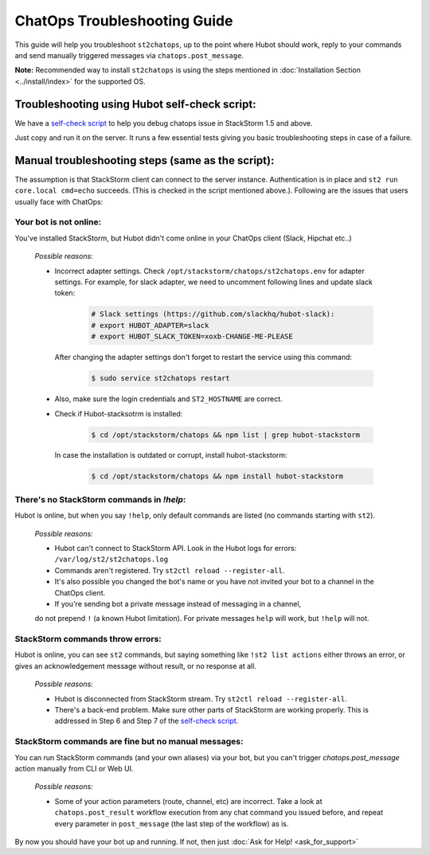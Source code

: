 ChatOps Troubleshooting Guide
=============================

This guide will help you troubleshoot ``st2chatops``, up to the point where Hubot should work, reply to your
commands and send manually triggered messages via ``chatops.post_message``. 

**Note:** Recommended way to install ``st2chatops`` is using the steps mentioned
in :doc:`Installation Section <../install/index>` for the supported OS.

----------------------------------------------
Troubleshooting using Hubot self-check script:
----------------------------------------------

We have a `self-check script <https://github.com/StackStorm/st2chatops/blob/master/scripts/self-check.sh>`_ 
to help you debug chatops issue in StackStorm 1.5 and above.

Just copy and run it on the server. It runs a few essential tests giving you basic troubleshooting steps in
case of a failure.


--------------------------------------------------
Manual troubleshooting steps (same as the script):
--------------------------------------------------

The assumption is that StackStorm client can connect to the server instance. Authentication is in place and
``st2 run core.local cmd=echo`` succeeds. (This is checked in the script mentioned above.). Following are the
issues that users usually face with ChatOps:


Your bot is not online:
-----------------------

You've installed StackStorm, but Hubot didn't come online in your ChatOps client (Slack, Hipchat etc..)

    *Possible reasons:*

    - Incorrect adapter settings. Check ``/opt/stackstorm/chatops/st2chatops.env`` for adapter settings.
      For example, for slack adapter, we need to uncomment following lines and update slack token:

        .. code-block:: shell

           # Slack settings (https://github.com/slackhq/hubot-slack):
           # export HUBOT_ADAPTER=slack
           # export HUBOT_SLACK_TOKEN=xoxb-CHANGE-ME-PLEASE

      After changing the adapter settings don't forget to restart the service using this command:
        
        .. code-block:: shell

           $ sudo service st2chatops restart

    - Also, make sure the login credentials and ``ST2_HOSTNAME`` are correct.
    - Check if Hubot-stacksotrm is installed:

        .. code-block:: shell

           $ cd /opt/stackstorm/chatops && npm list | grep hubot-stackstorm

      In case the installation is outdated or corrupt, install hubot-stackstorm:
      
        .. code-block:: shell
        
           $ cd /opt/stackstorm/chatops && npm install hubot-stackstorm


There's no StackStorm commands in `!help`:
--------------------------------------------

Hubot is online, but when you say ``!help``, only default commands are listed (no commands starting with ``st2``).

    *Possible reasons:*

    - Hubot can't connect to StackStorm API. Look in the Hubot logs for errors: ``/var/log/st2/st2chatops.log``
    - Commands aren't registered. Try ``st2ctl reload --register-all``.
    - It's also possible you changed the bot's name or you have not invited your bot to a channel in the ChatOps client.
    - If you're sending bot a private message instead of messaging in a channel, 
    do not prepend ``!`` (a known Hubot limitation). For private messages ``help`` 
    will work, but ``!help`` will not. 


StackStorm commands throw errors:
---------------------------------

Hubot is online, you can see ``st2`` commands, but saying something like ``!st2 list actions``
either throws an error, or gives an acknowledgement message without result, or no response at all.

    *Possible reasons:*

    - Hubot is disconnected from StackStorm stream. Try ``st2ctl reload --register-all``.
    - There's a back-end problem. Make sure other parts of StackStorm are working properly. This is addressed in
      Step 6 and Step 7 of the
      `self-check script <https://github.com/StackStorm/st2chatops/blob/master/scripts/self-check.sh>`_.


StackStorm commands are fine but no manual messages:
----------------------------------------------------

You can run StackStorm commands (and your own aliases) via your bot,
but you can't trigger `chatops.post_message` action manually from CLI or Web UI.

    *Possible reasons:*

    - Some of your action parameters (route, channel, etc) are incorrect. Take a look at ``chatops.post_result`` workflow
      execution from any chat command you issued before, and repeat every parameter in ``post_message`` (the last step of
      the workflow) as is.


By now you should have your bot up and running. If not, then just :doc:`Ask for Help! <ask_for_support>`

